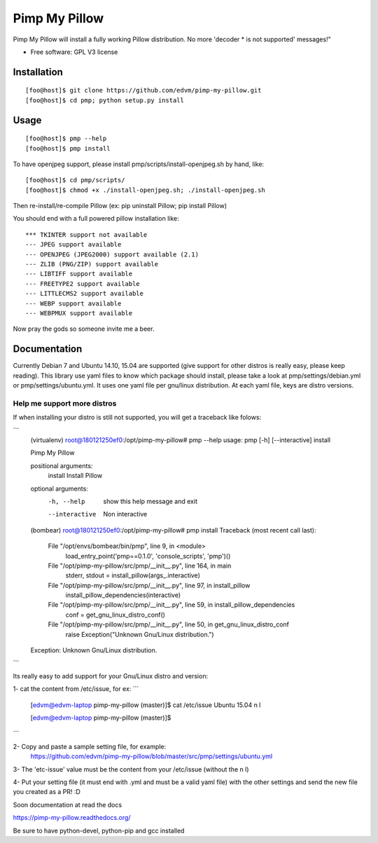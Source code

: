 ===============================
Pimp My Pillow
===============================

| |docs| 
| |version| |downloads| |wheel| |supported-versions| 

.. |docs| image:: https://readthedocs.org/projects/pimp-my-pillow/badge/?style=flat
    :target: https://readthedocs.org/projects/pimp-my-pillow
    :alt: Documentation Status

.. |version| image:: http://img.shields.io/pypi/v/pmp.png?style=flat
    :alt: PyPI Package latest release
    :target: https://pypi.python.org/pypi/pmp

.. |downloads| image:: http://img.shields.io/pypi/dm/pmp.png?style=flat
    :alt: PyPI Package monthly downloads
    :target: https://pypi.python.org/pypi/pmp

.. |wheel| image:: https://pypip.in/wheel/pmp/badge.png?style=flat
    :alt: PyPI Wheel
    :target: https://pypi.python.org/pypi/pmp

.. |supported-versions| image:: https://pypip.in/py_versions/pmp/badge.png?style=flat
    :alt: Supported versions
    :target: https://pypi.python.org/pypi/pmp


Pimp My Pillow will install a fully working Pillow distribution. No more 'decoder * is not supported' messages!"

* Free software: GPL V3 license

Installation
============

::

   [foo@host]$ git clone https://github.com/edvm/pimp-my-pillow.git
   [foo@host]$ cd pmp; python setup.py install 

   
Usage
=====

::

   [foo@host]$ pmp --help 
   [foo@host]$ pmp install 


To have openjpeg support, please install pmp/scripts/install-openjpeg.sh by hand, like:

::

   [foo@host]$ cd pmp/scripts/ 
   [foo@host]$ chmod +x ./install-openjpeg.sh; ./install-openjpeg.sh 


Then re-install/re-compile Pillow (ex: pip uninstall Pillow; pip install Pillow)

You should end with a full powered pillow installation like:

::

    *** TKINTER support not available
    --- JPEG support available
    --- OPENJPEG (JPEG2000) support available (2.1)
    --- ZLIB (PNG/ZIP) support available
    --- LIBTIFF support available
    --- FREETYPE2 support available
    --- LITTLECMS2 support available
    --- WEBP support available
    --- WEBPMUX support available

Now pray the gods so someone invite me a beer.


Documentation
=============

Currently Debian 7 and Ubuntu 14.10, 15.04 are supported (give support for other distros
is really easy, please keep reading). This library use yaml files
to know which package should install, please take a look at pmp/settings/debian.yml 
or pmp/settings/ubuntu.yml. It uses one yaml file per gnu/linux distribution. At
each yaml file, keys are distro versions.

Help me support more distros
----------------------------

If when installing your distro is still not supported, you will get a 
traceback like folows:

```
    (virtualenv) root@180121250ef0:/opt/pimp-my-pillow# pmp --help
    usage: pmp [-h] [--interactive] install

    Pimp My Pillow

    positional arguments:
      install        Install Pillow

    optional arguments:
      -h, --help     show this help message and exit
      --interactive  Non interactive
    (bombear) root@180121250ef0:/opt/pimp-my-pillow# pmp install
    Traceback (most recent call last):
      File "/opt/envs/bombear/bin/pmp", line 9, in <module>
        load_entry_point('pmp==0.1.0', 'console_scripts', 'pmp')()
      File "/opt/pimp-my-pillow/src/pmp/__init__.py", line 164, in main
        stderr, stdout = install_pillow(args_.interactive)
      File "/opt/pimp-my-pillow/src/pmp/__init__.py", line 97, in install_pillow
        install_pillow_dependencies(interactive)
      File "/opt/pimp-my-pillow/src/pmp/__init__.py", line 59, in install_pillow_dependencies
        conf = get_gnu_linux_distro_conf()
      File "/opt/pimp-my-pillow/src/pmp/__init__.py", line 50, in get_gnu_linux_distro_conf
        raise Exception("Unknown Gnu/Linux distribution.")
    Exception: Unknown Gnu/Linux distribution.
```

Its really easy to add support for your Gnu/Linux distro and version:

1- cat the content from /etc/issue, for ex: 
``` 
    [edvm@edvm-laptop pimp-my-pillow (master)]$ cat /etc/issue
    Ubuntu 15.04 \n \l

    [edvm@edvm-laptop pimp-my-pillow (master)]$
```

2- Copy and paste a sample setting file, for example:
    https://github.com/edvm/pimp-my-pillow/blob/master/src/pmp/settings/ubuntu.yml

3- The 'etc-issue' value must be the content from your /etc/issue (without the \n \l)

4- Put your setting file (it must end with .yml and must be a valid yaml file) with
the other settings and send the new file you created as a PR! :D 

Soon documentation at read the docs

https://pimp-my-pillow.readthedocs.org/

Be sure to have python-devel, python-pip and gcc installed
